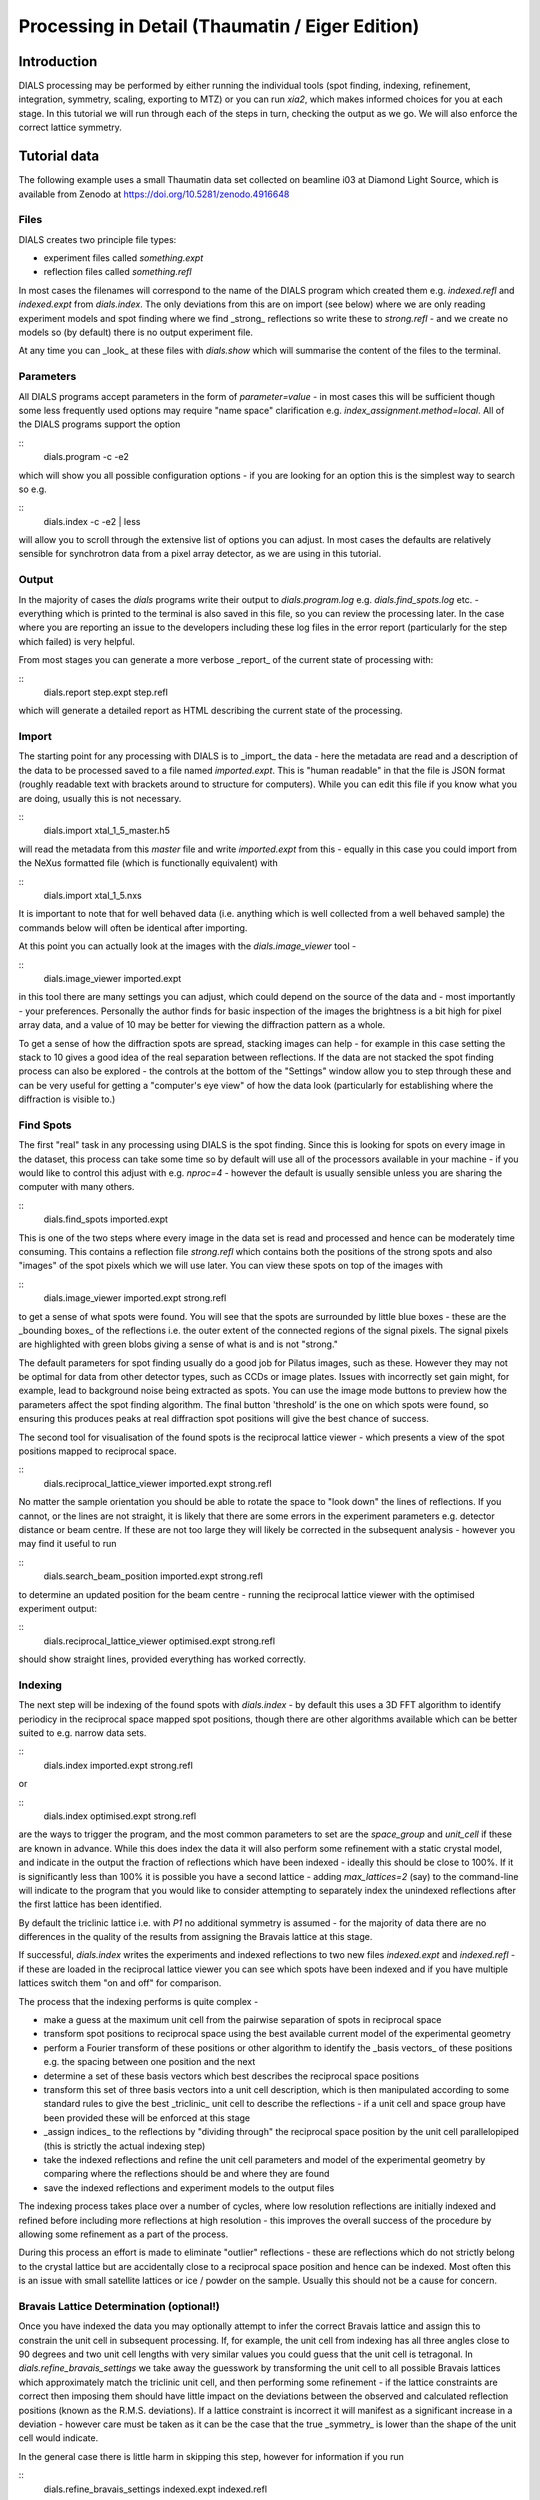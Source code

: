 Processing in Detail (Thaumatin / Eiger Edition)
================================================

.. highlight:: none

Introduction
------------

DIALS processing may be performed by either running the individual
tools (spot finding, indexing, refinement, integration, symmetry,
scaling, exporting to MTZ) or you can run `xia2`, which makes
informed choices for you at each stage. In this tutorial we will run
through each of the steps in turn, checking the output as we go. We will also enforce the correct lattice symmetry.


Tutorial data
-------------

The following example uses a small Thaumatin data set collected on
beamline i03 at Diamond Light Source, which is available from Zenodo
at https://doi.org/10.5281/zenodo.4916648

Files
^^^^^

DIALS creates two principle file types:

- experiment files called `something.expt`
- reflection files called `something.refl`

In most cases the filenames will correspond to the name of the DIALS
program which created them e.g. `indexed.refl` and `indexed.expt` from
`dials.index`. The only deviations from this are on import (see below)
where we are only reading experiment models and spot finding where we
find _strong_ reflections so write these to `strong.refl` - and we
create no models so (by default) there is no output experiment file. 

At any time you can _look_ at these files with `dials.show` which will
summarise the content of the files to the terminal. 

Parameters
^^^^^^^^^^

All DIALS programs accept parameters in the form of
`parameter=value` - in most cases this will be sufficient though some
less frequently used options may require "name space" clarification
e.g. `index_assignment.method=local`. All of the DIALS programs
support the option

::
   dials.program -c -e2

which will show you all possible configuration options - if you are
looking for an option this is the simplest way to search so e.g.

::
   dials.index -c -e2 | less

will allow you to scroll through the extensive list of options you can
adjust. In most cases the defaults are relatively sensible for
synchrotron data from a pixel array detector, as we are using in this
tutorial. 

Output
^^^^^^

In the majority of cases the `dials` programs write their output to
`dials.program.log` e.g. `dials.find_spots.log` etc. - everything
which is printed to the terminal is also saved in this file, so you
can review the processing later. In the case where you are reporting
an issue to the developers including these log files in the error
report (particularly for the step which failed) is very helpful. 

From most stages you can generate a more verbose _report_ of the
current state of processing with:

::
   dials.report step.expt step.refl

which will generate a detailed report as HTML describing the current
state of the processing. 
   
Import
^^^^^^

The starting point for any processing with DIALS is to _import_ the
data - here the metadata are read and a description of the data to be
processed saved to a file named `imported.expt`. This is "human
readable" in that the file is JSON format (roughly readable text with
brackets around to structure for computers). While you can edit this
file if you know what you are doing, usually this is not necessary. 

::
   dials.import xtal_1_5_master.h5

will read the metadata from this `master` file and write
`imported.expt` from this - equally in this case you could import from
the NeXus formatted file (which is functionally equivalent) with

::
   dials.import xtal_1_5.nxs

It is important to note that for well behaved data (i.e. anything
which is well collected from a well behaved sample) the commands below
will often be identical after importing.

At this point you can actually look at the images with the
`dials.image_viewer` tool - 

::
   dials.image_viewer imported.expt

in this tool there are many settings you can adjust, which could
depend on the source of the data and - most importantly - your
preferences. Personally the author finds for basic inspection of the
images the brightness is a bit high for pixel array data, and a value
of 10 may be better for viewing the diffraction pattern as a whole.

To get a sense of how the diffraction spots are spread, stacking
images can help - for example in this case setting the stack to 10
gives a good idea of the real separation between reflections. If the
data are not stacked the spot finding process can also be explored -
the controls at the bottom of the "Settings" window allow you to step
through these and can be very useful for getting a "computer's eye
view" of how the data look (particularly for establishing where the
diffraction is visible to.)

Find Spots
^^^^^^^^^^

The first "real" task in any processing using DIALS is the spot
finding. Since this is looking for spots on every image in the
dataset, this process can take some time so by default will use all of
the processors available in your machine - if you would like to
control this adjust with e.g. `nproc=4` - however the default is
usually sensible unless you are sharing the computer with many
others.

::
   dials.find_spots imported.expt

This is one of the two steps where every image in the data set is read
and processed and hence can be moderately time consuming. This
contains a reflection file `strong.refl` which contains both the
positions of the strong spots and also "images" of the spot pixels
which we will use later. You can view these spots on top of the images
with

::
   dials.image_viewer imported.expt strong.refl

to get a sense of what spots were found. You will see that the spots
are surrounded by little blue boxes - these are the _bounding boxes_ of
the reflections i.e. the outer extent of the connected regions of the
signal pixels. The signal pixels are highlighted with green blobs
giving a sense of what is and is not "strong."

The default parameters for spot finding usually do a good job for
Pilatus images, such as these. However they may not be optimal for data
from other detector types, such as CCDs or image plates. Issues with
incorrectly set gain might, for example, lead to background noise being
extracted as spots. You can use the image mode buttons to preview
how the parameters affect the spot finding algorithm. The final button
'threshold’ is the one on which spots were found, so ensuring this
produces peaks at real diffraction spot positions will give the best
chance of success. 

The second tool for visualisation of the found spots is the reciprocal
lattice viewer - which presents a view of the spot positions mapped to
reciprocal space.

::
   dials.reciprocal_lattice_viewer imported.expt strong.refl

No matter the sample orientation you should be able
to rotate the space to "look down" the lines of reflections. If you
cannot, or the lines are not straight, it is likely that there are
some errors in the experiment parameters e.g. detector distance or
beam centre. If these are not too large they will likely be corrected
in the subsequent analysis - however you may find it useful to run

::
   dials.search_beam_position imported.expt strong.refl

to determine an updated position for the beam centre - running the
reciprocal lattice viewer with the optimised experiment output:

::
   dials.reciprocal_lattice_viewer optimised.expt strong.refl

should show straight lines, provided everything has worked correctly. 


Indexing
^^^^^^^^

The next step will be indexing of the found spots with `dials.index` -
by default this uses a 3D FFT algorithm to identify periodicy in the
reciprocal space mapped spot positions, though there are other
algorithms available which can be better suited to e.g. narrow data
sets.

::
   dials.index imported.expt strong.refl

or

::
   dials.index optimised.expt strong.refl
   
are the ways to trigger the program, and the most common parameters to
set are the `space_group` and `unit_cell` if these are known in
advance. While this does index the data it will also perform some
refinement with a static crystal model, and indicate in the output the
fraction of reflections which have been indexed - ideally this should
be close to 100%. If it is significantly less than 100% it is possible
you have a second lattice - adding `max_lattices=2` (say) to the
command-line will indicate to the program that you would like to
consider attempting to separately index the unindexed reflections
after the first lattice has been identified. 

By default the triclinic lattice i.e. with `P1` no additional symmetry
is assumed - for the majority of data there are no differences in the
quality of the results from assigning the Bravais lattice at this
stage. 

If successful, `dials.index` writes the experiments and indexed
reflections to two new files `indexed.expt` and `indexed.refl` - if
these are loaded in the reciprocal lattice viewer you can see which
spots have been indexed and if you have multiple lattices switch them
"on and off" for comparison. 

The process that the indexing performs is quite complex -

- make a guess at the maximum unit cell from the pairwise separation
  of spots in reciprocal space
- transform spot positions to reciprocal space using the best
  available current model of the experimental geometry
- perform a Fourier transform of these positions or other algorithm to
  identify the _basis vectors_ of these positions e.g. the spacing
  between one position and the next
- determine a set of these basis vectors which best describes the
  reciprocal space positions
- transform this set of three basis vectors into a unit cell
  description, which is then manipulated according to some standard
  rules to give the best _triclinic_ unit cell to describe the
  reflections - if a unit cell and space group have been provided
  these will be enforced at this stage
- _assign indices_ to the reflections by "dividing through"
  the reciprocal space position by the unit cell parallelopiped (this
  is strictly the actual indexing step)
- take the indexed reflections and refine the unit cell parameters and
  model of the experimental geometry by comparing where the
  reflections should be and where they are found
- save the indexed reflections and experiment models to the output
  files

The indexing process takes place over a number of cycles, where low
resolution reflections are initially indexed and refined before
including more reflections at high resolution - this improves the
overall success of the procedure by allowing some refinement as a part
of the process. 
  
During this process an effort is made to eliminate "outlier"
reflections - these are reflections which do not strictly belong to
the crystal lattice but are accidentally close to a reciprocal space
position and hence can be indexed. Most often this is an issue with
small satellite lattices or ice / powder on the sample. Usually this
should not be a cause for concern. 


Bravais Lattice Determination (optional!)
^^^^^^^^^^^^^^^^^^^^^^^^^^^^^^^^^^^^^^^^^

Once you have indexed the data you may optionally attempt to infer the
correct Bravais lattice and assign this to constrain the unit cell in
subsequent processing. If, for example, the unit cell from indexing
has all three angles close to 90 degrees and two unit cell lengths
with very similar values you could guess that the unit cell is
tetragonal. In `dials.refine_bravais_settings` we take away the
guesswork by transforming the unit cell to all possible Bravais
lattices which approximately match the triclinic unit cell, and then
performing some refinement - if the lattice constraints are correct
then imposing them should have little impact on the deviations between
the observed and calculated reflection positions (known as the R.M.S.
deviations). If a lattice constraint is incorrect it will manifest as
a significant increase in a deviation - however care must be taken as
it can be the case that the true _symmetry_ is lower than the shape of
the unit cell would indicate.

In the general case there is little harm in skipping this step,
however for information if you run

::
   dials.refine_bravais_settings indexed.expt indexed.refl

you will see a table of possible unit cell / Bravais lattice /
R.M.S. deviations printed in the output - in the case of this tutorial
data they will all match, as the true symmetry is tetragonal.

If you wish to use one of the output experiments from this process
e.g. `bravais_setting_9.expt` you will need to reindex the reflection
data from indexing to match this - we do not output every option of
reindexed data as these files can be large. In most cases it is
simpler to re-run `dials.index` setting the chosen space group. 

The reader is reminded here - in most cases it is absolutely fine to
proceed without worrying about the crystal symmetry at this stage `:-)` 


Refinement
^^^^^^^^^^

The model is already refined during indexing, but this is assuming
that a single crystal model is appropriate for every image in the data
set - in reality there are usually small changes in the unit cell and
crystal orientation throughout the experiment as the sample is
rotated. `dials.refine` will first re-run refinement with a fixed unit
cell and then perform scan-varying refinement. If you have indexed
multiple sweeps earlier in processing (not covered in this tutorial)
then the crystal models will be copied and split at this stage to
allow per-crystal-per-scan models to be refined. 

By and large one may run:

::
   dials.refine indexed.expt indexed.refl

without any options and the program will do something sensible - if
you compare the R.M.S. deviations from the end of indexing with the
end of refinement you should see a small improvement. If you look at
the output of `dials.report` at this stage you should see small
variations in the unit cell and sample orientation as the crystal is
rotated - if these do not appear small then it is likely that
something has happened during data collection e.g. severe radiation
damage. 
   

Integration
^^^^^^^^^^^

After the refinement is done the next step is integration, which is performed
by the program :doc:`dials.integrate <../programs/dials_integrate>`. Mostly,
the default parameters are fine for Pilatus data, which will perform
XDS-like 3D profile fitting while using a generalized linear model in order
to fit a Poisson-distributed background model. We will also increase the
number of processors used to speed the job up.

.. dials_tutorial_include:: betalactamase/dials.integrate.cmd

.. container:: toggle

    .. container:: header

        **Show/Hide Log**

    .. dials_tutorial_include:: betalactamase/dials.integrate.log
        :linenos:

Checking the log output, we see that after loading in the reference
reflections from :file:`refined.refl`, new predictions are made up to the
highest resolution at the corner of the detector. This is fine, but if we
wanted to we could have adjusted the resolution limits using parameters
:samp:`prediction.d_min` and :samp:`prediction.d_max`. The predictions are
made using the scan-varying crystal model recorded in
:file:`refined.expt`. This ensures that prediction is made using
the smoothly varying lattice and orientation that we determined in the
refinement step. As this scan-varying model was determined in advance of
integration, each of the integration jobs is independent and we can take
advantage of true parallelism during processing.

The profile model is calculated from the reflections in
:file:`refined.refl`. First reflections with a too small 'zeta'
factor are filtered out. This essentially removes reflections that are too
close to the spindle axis. In general these reflections require significant
Lorentz corrections and as a result have less trustworthy intensities anyway.
From the remaining reflection shoeboxes, the average beam divergence and
reflecting range is calculated, providing the two Gaussian width parameters
:math:`\sigma_D` and :math:`\sigma_M` used in the 3D profile model.

Following this, independent integration jobs are set up. These jobs
overlap, so reflections are assigned to one or more jobs. What follows are
blocks of information specific to each integration job.

After these jobs are finished, the reflections are 'post-processed', which
includes the application of the LP correction to the intensities. Then
summary tables are printed giving quality statistics first by frame, and
then by resolution bin.


Symmetry analysis
^^^^^^^^^^^^^^^^^

After integration, further assessments of the crystal symmetry are possible.
Previously, we made an assessment of the lattice symmetry (i.e. the symmetry
of the diffraction spot positions), however now we have determined a set of
intensity values and can investigate the full symmetry of the diffraction
pattern (i.e. spot positions and intensities). The symmetry analysis consists
of two stages, determining the laue group symmetry and analysing absent
reflections to suggest the space group symmetry.

.. dials_tutorial_include:: betalactamase/dials.symmetry.cmd

.. container:: toggle

    .. container:: header

        **Show/Hide Log**

    .. dials_tutorial_include:: betalactamase/dials.symmetry.log
        :linenos:

The laue group symmetry is the 3D rotational symmetry of the diffraction
pattern plus inversion symmetry (due to Friedel's law that I(h,k,l) = I(-h,-k,-l)
when absorption is negligible). To determine the laue group symmetry, all
possible symmetry operations of the lattice are scored by comparing the
correlation of reflection intensities that would be equivalent under a given
operation. The scores for individual symmetry operations are then combined to
score the potential laue groups.

.. dials_tutorial_include:: betalactamase/dials.symmetry.log
    :start-at: Scoring all possible sub-groups
    :end-before: Analysing systematic absences

Here we see clearly that the best solution is given by C 1 2/m 1, with
a high likelihood. For macromolecules, their chirality means that mirror symmetry
is not allowed (the 'm' in C 1 2/m 1), therefore the determined symmetry
relevant for MX at this point is C2. For some laue groups, there are multiple
space groups possible due additional translational symmetries
(e.g P 2, P 2\ :sub:`1` for laue group P2/m), which requires an additional
analysis of systematic absences. However this is not the case for C 1 2/m 1,
therefore the final result of the analysis is the space group C2, in agreement
with the result from :samp:`dials.refine_bravais_settings`.

Scaling and Merging
^^^^^^^^^^^^^^^^^^^

Before the data can be reduced for structure solution, the intensity values must be corrected for
experimental effects which occur prior to the reflection being measured on the
detector. These primarily include sample illumination/absorption effects
and radiation damage, which result in symmetry-equivalent reflections having
unequal measured intensities (i.e. a systematic effect in addition to any
variance due to counting statistics). Thus the purpose of scaling is to determine
a scale factor to apply to each reflection, such that the scaled intensities are
representative of the 'true' scattering intensity from the contents of the unit
cell.

During scaling, a scaling model is created, from which scale factors are calculated
for each reflection. Three physically motivated corrections are used to create an
scaling model, in a similar manner to that used in the program aimless_.
This model consists of a smoothly varying scale factor as a
function of rotation angle, a smoothly varying B-factor to
account for radiation damage as a function of rotation angle
and an absorption surface correction, dependent on the direction of the incoming
and scattered beam vector relative to the crystal.

.. dials_tutorial_include:: betalactamase/dials.scale.cmd

.. container:: toggle

    .. container:: header

        **Show/Hide Log**

    .. dials_tutorial_include:: betalactamase/dials.scale.log
        :linenos:

As can be seen from the output text, 70 parameters are used to parameterise the
scaling model for this dataset. Outlier rejection is performed at several stages,
as outliers have a disproportionately large effect during scaling and can lead
to poor scaling results. During scaling, the distribution of the intensity
uncertainties are also analysed and a correction is applied based on a prior
expectation of the intensity error distribution. At the end of the output,
a table and summary of the merging statistics are presented, which give indications
of the quality of the scaled dataset:

.. dials_tutorial_include:: betalactamase/dials.scale.log
    :start-at: ----------Merging statistics by resolution bin----------
    :end-before: Writing html report to dials.scale.html

Looking at the resolution-dependent merging statistics, we can see that the
completeness falls significantly beyond 1.4 Angstrom resolution.
If desired, a resolution cutoff can be applied and the
data rescaled (using the output of the previous scaling run as input to the
next run to load the existing state of the scaling model):

.. dials_tutorial_include:: betalactamase/dials.scale_cut.cmd

The merging statistics, as well as a number of scaling and merging plots, are
output into a html report called :samp:`dials.scale.html`.
This can be opened in your browser - nativigate to the section "scaling model plots" and take a look.
What is immediately apparent is the periodic nature of the scale term, with peaks
and troughs 90° apart. This indicates that the illuminated volume was changing
significantly during the experiment: a reflection would be measured as almost
twice as intense if it was measured at rotation angle of ~120° compared to at ~210°.
The absorption surface also shows a similar periodicity, as may be expected.
The relative B-factor shows low overall variation, suggesting little overall
radiation damage.

Once we are happy with the dataset quality, the final step of dials processing
is to merge the data and produce a merged mtz file, suitable for input to
downstream structure solution. To do this we can use the command::

  dials.merge scaled.expt scaled.refl

The log output reports intensity statistics, the symmetry equivalent reflections
are merged and a truncation procedure is performed, to give strictly positive
merged structure factors (Fs) in addition to merged intensities.

.. _betalactamase-html-report:

HTML report
^^^^^^^^^^^

Much more information from the various steps of data processing can be found
within an HTML report generated using the program
:doc:`dials.report <../programs/dials_report>`.
This is run simply with::

  dials.report scaled.expt scaled.refl

which produces the file :download:`dials.report.html <betalactamase-report.html>`.

This report includes plots showing the scan-varying crystal orientation
and unit cell parameters. The latter of these is useful to check that
changes to the cell during processing appear reasonable. We can at least
see from this and the low final refined RMSDs that this is a very well-
behaved dataset.

Some of the most useful plots are

* **Difference between observed and calculated centroids vs phi**,
  which shows how the average
  residuals in each of X, Y, and φ vary as a fuction of φ.
  If scan-varying refinement has been successful in capturing the real changes
  during the scan then we would expect these plots to be straight lines.

* **Centroid residuals in X and Y**, in which the X, Y residuals are shown
  directly. The key point here is to look for a globular shape centred at the origin.

* **Difference between observed and calculated centroids in X and Y**,
  which show the difference between predicted and observed reflection positions
  in either X or Y as functions of detector position. From these plots it is very
  easy to see whole tiles that are worse than their neighbours, and whether
  those tiles might be simply shifted or slightly rotated compared to the model
  detector.

* **Reflection and reference correlations binned in X/Y**.
  These are useful companions to the
  plots of centroid residual as a function of detector position above.
  Whereas the above plots show systematic errors in the positions and
  orientations of tiles of a multi-panel detector, these plots indicate what
  effect that (and any other position-specific systematic error) has on the
  integrated data quality. The first of these plots shows the correlation
  between reflections and their reference profiles for all reflections in the
  dataset. The second shows only the correlations between the strong reference
  reflections and their profiles (thus these are expected to be higher and do
  not extend to such high resolution).

* **Distribution of I/Sigma vs Z**. This reproduces the
  :math:`\frac{I}{\sigma_I}` information versus frame number given in the log
  file in a graphical form. Here we see that :math:`\frac{I}{\sigma_I}` is fairly
  flat over the whole dataset, which we might use as an indication that there
  were no bad frames, not much radiation damage occurred and that scale factors
  are likely to be fairly uniform.

Exporting to unmerged MTZ
^^^^^^^^^^^^^^^^^^^^^^^^^

It is possible that an unmerged mtz file is desired for further processing before
merging. To produce a scaled unmerged mtz file, one can use the ``dials.export``
command on the scaled datafiles::

  dials.export scaled.refl scaled.expt

It is also possible to export the integrated (unscaled) data in mtz
format using :samp:`dials.export`. If you have an installation of CCP4_, symmetry
analysis and scaling can then be continued with the ccp4 programs
pointless_, aimless_ and ctruncate_ to generate a merged mtz file::

  dials.export integrated.refl integrated.expt
  pointless hklin integrated.mtz hklout sorted.mtz > pointless.log
  aimless hklin sorted.mtz hklout scaled.mtz > aimless.log << EOF
  resolution 1.4
  anomalous off
  EOF
  ctruncate -hklin scaled.mtz -hklout truncated.mtz \
  -colin '/*/*/[IMEAN,SIGIMEAN]' > ctruncate.log

.. _CCP4: http://www.ccp4.ac.uk
.. _aimless: http://www.ccp4.ac.uk/html/aimless.html
.. _pointless: http://www.ccp4.ac.uk/html/pointless.html
.. _ctruncate: http://www.ccp4.ac.uk/html/ctruncate.html
